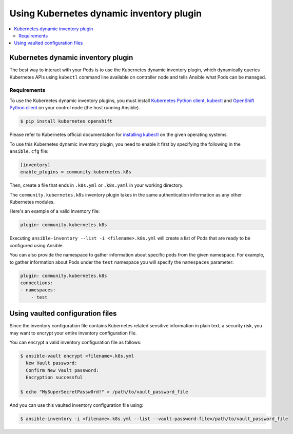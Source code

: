 .. _k8s_ansible_inventory:

*****************************************
Using Kubernetes dynamic inventory plugin
*****************************************

.. contents::
  :local:

Kubernetes dynamic inventory plugin
===================================


The best way to interact with your Pods is to use the Kubernetes dynamic inventory plugin, which dynamically queries Kubernetes APIs using ``kubectl`` command line available on controller node and tells Ansible what Pods can be managed.

Requirements
------------

To use the Kubernetes dynamic inventory plugins, you must install `Kubernetes Python client <https://github.com/kubernetes-client/python>`_, `kubectl <https://github.com/kubernetes/kubectl>`_ and `OpenShift Python client <https://github.com/openshift/openshift-restclient-python>`_
on your control node (the host running Ansible).

.. code-block:: bash

    $ pip install kubernetes openshift

Please refer to Kubernetes official documentation for `installing kubectl <https://kubernetes.io/docs/tasks/tools/install-kubectl/>`_ on the given operating systems.

To use this Kubernetes dynamic inventory plugin, you need to enable it first by specifying the following in the ``ansible.cfg`` file:

.. code-block:: ini

  [inventory]
  enable_plugins = community.kubernetes.k8s

Then, create a file that ends in ``.k8s.yml`` or ``.k8s.yaml`` in your working directory.

The ``community.kubernetes.k8s`` inventory plugin takes in the same authentication information as any other Kubernetes modules.

Here's an example of a valid inventory file:

.. code-block:: yaml

    plugin: community.kubernetes.k8s

Executing ``ansible-inventory --list -i <filename>.k8s.yml`` will create a list of Pods that are ready to be configured using Ansible.

You can also provide the namespace to gather information about specific pods from the given namespace. For example, to gather information about Pods under the ``test`` namespace you will specify the ``namespaces`` parameter:

.. code-block:: yaml

    plugin: community.kubernetes.k8s
    connections:
    - namespaces:
        - test

Using vaulted configuration files
=================================

Since the inventory configuration file contains Kubernetes related sensitive information in plain text, a security risk, you may want to
encrypt your entire inventory configuration file.

You can encrypt a valid inventory configuration file as follows:

.. code-block:: bash

    $ ansible-vault encrypt <filename>.k8s.yml
      New Vault password:
      Confirm New Vault password:
      Encryption successful

    $ echo "MySuperSecretPassw0rd!" > /path/to/vault_password_file

And you can use this vaulted inventory configuration file using:

.. code-block:: bash

    $ ansible-inventory -i <filename>.k8s.yml --list --vault-password-file=/path/to/vault_password_file


.. seealso::

    `Kubernetes Python client <https://github.com/kubernetes-client/python>`_
        The GitHub Page of Kubernetes Python client
    `Kubernetes Python client - Issue Tracker <https://github.com/kubernetes-client/python/issues>`_
        The issue tracker for Kubernetes Python client
    `OpenShift Python client <https://github.com/openshift/openshift-restclient-python>`_
        The GitHub Page of OpenShift Dynamic API client
    `OpenShift Python client - Issue Tracker <https://github.com/openshift/openshift-restclient-python/issues>`_
        The issue tracker for OpenShift Dynamic API client
    `Kubectl installation <https://kubernetes.io/docs/tasks/tools/install-kubectl/>`_
        Installation guide for installing Kubectl
    :ref:`working_with_playbooks`
        An introduction to playbooks
    :ref:`playbooks_vault`
        Using Vault in playbooks
